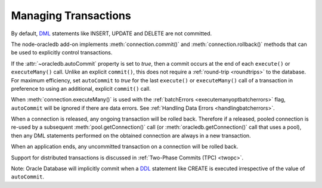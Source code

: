.. _transactionmgt:

*********************
Managing Transactions
*********************

By default, `DML <https://www.oracle.com/pls/topic/lookup?ctx=dblatest&id=
GUID-2E008D4A-F6FD-4F34-9071-7E10419CA24D>`__ statements like INSERT, UPDATE
and DELETE are not committed.

The node-oracledb add-on implements :meth:`connection.commit()` and
:meth:`connection.rollback()` methods that can be used to
explicitly control transactions.

If the :attr:`~oracledb.autoCommit` property is set to *true*, then
a commit occurs at the end of each ``execute()`` or ``executeMany()``
call. Unlike an explicit ``commit()``, this does not
require a :ref:`round-trip <roundtrips>` to the database. For maximum
efficiency, set ``autoCommit`` to *true* for the last ``execute()`` or
``executeMany()`` call of a transaction in preference to using an
additional, explicit ``commit()`` call.

When :meth:`connection.executeMany()` is used with the
:ref:`batchErrors <executemanyoptbatcherrors>` flag, ``autoCommit``
will be ignored if there are data errors. See :ref:`Handling Data
Errors <handlingbatcherrors>`.

When a connection is released, any ongoing transaction will be rolled
back. Therefore if a released, pooled connection is re-used by a
subsequent :meth:`pool.getConnection()` call (or
:meth:`oracledb.getConnection()` call that uses a
pool), then any DML statements performed on the obtained connection are
always in a new transaction.

When an application ends, any uncommitted transaction on a connection
will be rolled back.

Support for distributed transactions is discussed in :ref:`Two-Phase Commits
(TPC) <twopc>`.

Note: Oracle Database will implicitly commit when a
`DDL <https://www.oracle.com/pls/topic/lookup?ctx=dblatest&id=GUID-FD9A8CB4
-6B9A-44E5-B114-EFB8DA76FC88>`__ statement like CREATE is executed
irrespective of the value of ``autoCommit``.

